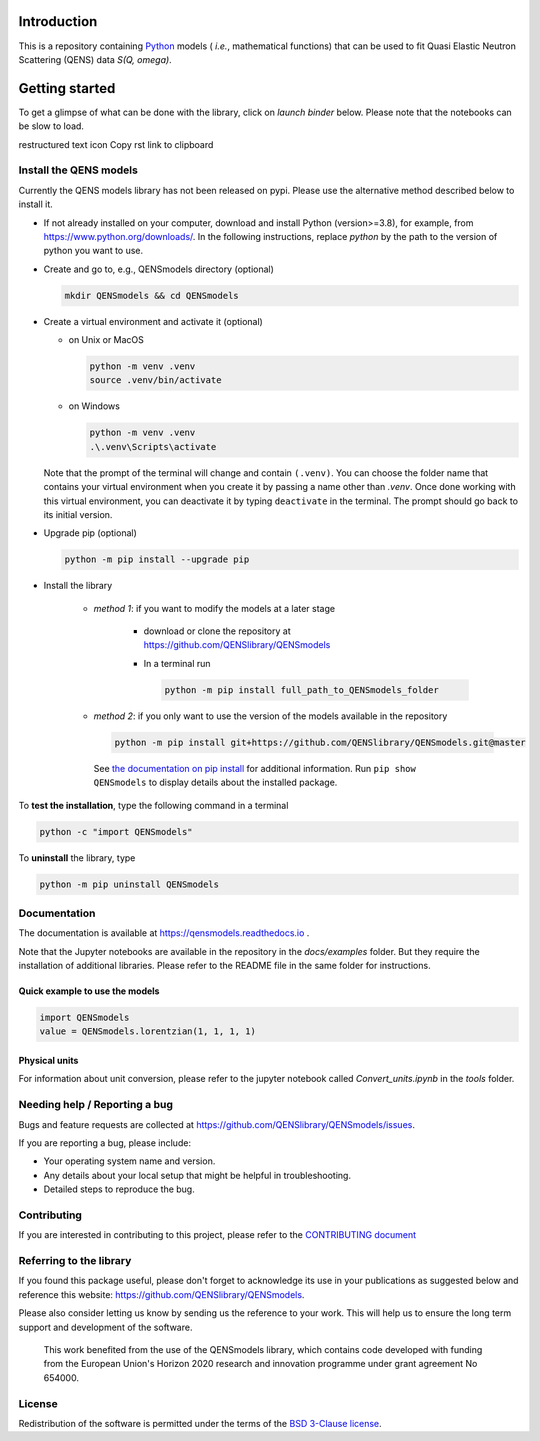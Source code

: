 
.. image:: https://readthedocs.org/projects/test-nbsphinx/badge/?version=latest
    :target: https://test-nbsphinx.readthedocs.io/en/latest/?badge=latest
    :alt: Documentation Status

.. image:: https://img.shields.io/badge/License-BSD_3--Clause-blue.svg
   :target: https://opensource.org/licenses/BSD-3-Clause
   :alt: License

.. image:: https://github.com/QENSlibrary/QENSmodels/actions/workflows/qens_ci.yml/badge.svg
   :target: https://github.com/QENSlibrary/QENSmodels/actions/workflows/qens_ci.yml
   :alt: CI Status


Introduction
============


This is a repository containing `Python <https://www.python.org/>`_ models
( *i.e.*, mathematical functions) that can be used to fit Quasi Elastic Neutron
Scattering (QENS) data `S(Q, omega)`.

Getting started
===============


To get a glimpse of what can be done with the library, click on `launch binder` below.
Please note that the notebooks can be slow to load.


.. image:: https://mybinder.org/badge_logo.svg
 :target: https://mybinder.org/v2/gh/QENSlibrary/QENSmodels/main?labpath=.%2Fdocs%2Fexamples


restructured text icon Copy rst link to clipboard

Install the QENS models
-----------------------

Currently the QENS models library has not been released on pypi. Please use the alternative
method described below to install it.

- If not already installed on your computer, download and install Python (version>=3.8),
  for example, from https://www.python.org/downloads/.
  In the following instructions, replace `python` by the path to the version of python
  you want to use.

- Create and go to, e.g., QENSmodels directory (optional)

  .. code-block:: console

      mkdir QENSmodels && cd QENSmodels


- Create a virtual environment and activate it (optional)

  - on Unix or MacOS 

    .. code-block:: console

        python -m venv .venv
        source .venv/bin/activate
  
  - on Windows
  
    .. code-block:: console
    
        python -m venv .venv
        .\.venv\Scripts\activate

  Note that the prompt of the terminal will change and contain ``(.venv)``.
  You can choose the folder name that contains your virtual environment when you create it by
  passing a name other than `.venv`. Once done working with this virtual environment, you can
  deactivate it by typing ``deactivate`` in the terminal. The prompt should go back to its initial
  version.


- Upgrade pip (optional)

  .. code-block:: console

     python -m pip install --upgrade pip

- Install the library

   - *method 1*: if you want to modify the models at a later stage

      - download or clone the repository at https://github.com/QENSlibrary/QENSmodels

      - In a terminal run

        .. code-block:: console

           python -m pip install full_path_to_QENSmodels_folder


   - *method 2*: if you only want to use the version of the models available in the repository

     .. code-block:: console

        python -m pip install git+https://github.com/QENSlibrary/QENSmodels.git@master


    See `the documentation on pip install <https://pip.pypa.io/en/stable/cli/pip_install/>`_
    for additional information. Run ``pip show QENSmodels`` to display details about the installed package.



To **test the installation**, type the following command in a terminal

.. code-block:: console

   python -c "import QENSmodels"




To **uninstall** the library, type

.. code-block:: console

   python -m pip uninstall QENSmodels



Documentation
-------------

The documentation is available at https://qensmodels.readthedocs.io .

Note that the Jupyter notebooks are available in the repository in the `docs/examples` folder.
But they require the installation of additional libraries. Please refer to the README file in
the same folder for instructions.


Quick example to use the models
~~~~~~~~~~~~~~~~~~~~~~~~~~~~~~~

.. code-block:: python

   import QENSmodels
   value = QENSmodels.lorentzian(1, 1, 1, 1)



Physical units
~~~~~~~~~~~~~~
For information about unit conversion, please refer to the jupyter notebook called
`Convert_units.ipynb` in the `tools` folder.



Needing help / Reporting a bug
------------------------------

Bugs and feature requests are collected at https://github.com/QENSlibrary/QENSmodels/issues.

If you are reporting a bug, please include:


* Your operating system name and version.
* Any details about your local setup that might be helpful in troubleshooting.
* Detailed steps to reproduce the bug.



Contributing
------------

If you are interested in contributing to this project, please refer to the
`CONTRIBUTING document <https://github.com/QENSlibrary/QENSmodels/blob/master/CONTRIBUTING.rst>`_




Referring to the library
------------------------

If you found this package useful, please don't forget to acknowledge its use in your publications
as suggested below and reference this website: https://github.com/QENSlibrary/QENSmodels.

Please also consider letting us know by sending us the reference to your work.
This will help us to ensure the long term support and development of the software.


   This work benefited from the use of the QENSmodels library, which contains code developed with
   funding from the European Union's Horizon 2020 research and innovation programme under grant
   agreement No 654000.


License
-------

Redistribution of the software is permitted under the terms of the
`BSD 3-Clause license <https://opensource.org/licenses/BSD-3-Clause>`_.
